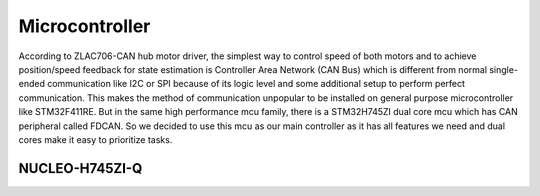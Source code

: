 ===============
Microcontroller
===============

According to ZLAC706-CAN hub motor driver, the simplest way to control speed of both motors and to achieve position/speed
feedback for state estimation is Controller Area Network (CAN Bus) which is different from normal single-ended communication
like I2C or SPI because of its logic level and some additional setup to perform perfect communication. This makes the method
of communication unpopular to be installed on general purpose microcontroller like STM32F411RE. But in the same high performance
mcu family, there is a STM32H745ZI dual core mcu which has CAN peripheral called FDCAN. So we decided to use this mcu as our main
controller as it has all features we need and dual cores make it easy to prioritize tasks.

NUCLEO-H745ZI-Q
---------------
